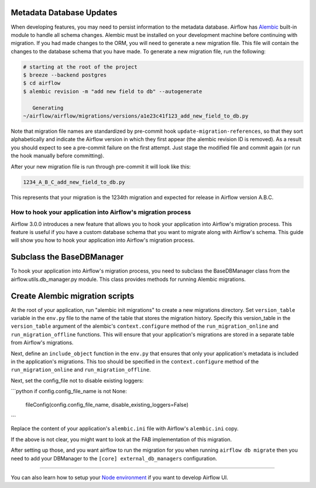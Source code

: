  .. Licensed to the Apache Software Foundation (ASF) under one
    or more contributor license agreements.  See the NOTICE file
    distributed with this work for additional information
    regarding copyright ownership.  The ASF licenses this file
    to you under the Apache License, Version 2.0 (the
    "License"); you may not use this file except in compliance
    with the License.  You may obtain a copy of the License at

 ..   http://www.apache.org/licenses/LICENSE-2.0

 .. Unless required by applicable law or agreed to in writing,
    software distributed under the License is distributed on an
    "AS IS" BASIS, WITHOUT WARRANTIES OR CONDITIONS OF ANY
    KIND, either express or implied.  See the License for the
    specific language governing permissions and limitations
    under the License.

Metadata Database Updates
=========================

When developing features, you may need to persist information to the metadata
database. Airflow has `Alembic <https://github.com/sqlalchemy/alembic>`__ built-in
module to handle all schema changes. Alembic must be installed on your
development machine before continuing with migration. If you had made changes to the ORM,
you will need to generate a new migration file. This file will contain the changes to the
database schema that you have made. To generate a new migration file, run the following:


.. code-block:: bash

    # starting at the root of the project
    $ breeze --backend postgres
    $ cd airflow
    $ alembic revision -m "add new field to db" --autogenerate

       Generating
    ~/airflow/airflow/migrations/versions/a1e23c41f123_add_new_field_to_db.py

Note that migration file names are standardized by pre-commit hook ``update-migration-references``, so that they sort alphabetically and indicate
the Airflow version in which they first appear (the alembic revision ID is removed). As a result you should expect to see a pre-commit failure
on the first attempt.  Just stage the modified file and commit again
(or run the hook manually before committing).

After your new migration file is run through pre-commit it will look like this:

.. code-block::

    1234_A_B_C_add_new_field_to_db.py

This represents that your migration is the 1234th migration and expected for release in Airflow version A.B.C.

How to hook your application into Airflow's migration process
-------------------------------------------------------------

Airflow 3.0.0 introduces a new feature that allows you to hook your application into Airflow's migration process.
This feature is useful if you have a custom database schema that you want to migrate along with Airflow's schema.
This guide will show you how to hook your application into Airflow's migration process.

Subclass the BaseDBManager
==========================
To hook your application into Airflow's migration process, you need to subclass the BaseDBManager class from the
airflow.utils.db_manager.py module. This class provides methods for running Alembic migrations.

Create Alembic migration scripts
================================
At the root of your application, run "alembic init migrations" to create a new migrations directory. Set
``version_table`` variable in the ``env.py`` file to the name of the table that stores the migration history. Specify this
version_table in the ``version_table`` argument of the alembic's ``context.configure`` method of the ``run_migration_online``
and ``run_migration_offline`` functions. This will ensure that your application's migrations are stored in a separate
table from Airflow's migrations.

Next, define an ``include_object`` function in the ``env.py`` that ensures that only your application's metadata is included in the application's
migrations. This too should be specified in the ``context.configure`` method of the ``run_migration_online`` and ``run_migration_offline``.

Next, set the config_file not to disable existing loggers:

```python
if config.config_file_name is not None:
    fileConfig(config.config_file_name, disable_existing_loggers=False)
```

Replace the content of your application's ``alembic.ini`` file with Airflow's ``alembic.ini`` copy.

If the above is not clear, you might want to look at the FAB implementation of this migration.

After setting up those, and you want airflow to run the migration for you when running ``airflow db migrate`` then you need to
add your DBManager to the ``[core] external_db_managers`` configuration.

--------

You can also learn how to setup your `Node environment <14_node_environment_setup.rst>`__ if you want to develop Airflow UI.
